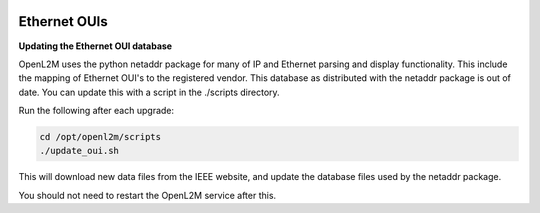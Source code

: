 .. image:: ../_static/openl2m_logo.png

=============
Ethernet OUIs
=============

**Updating the Ethernet OUI database**

OpenL2M uses the python netaddr package for many of IP and Ethernet parsing and display functionality.
This include the mapping of Ethernet OUI's to the registered vendor. This database as distributed
with the netaddr package is out of date. You can update this with a script in the ./scripts directory.

Run the following after each upgrade:

.. code-block:: bash

  cd /opt/openl2m/scripts
  ./update_oui.sh


This will download new data files from the IEEE website, and update the database files used by
the netaddr package.

You should not need to restart the OpenL2M service after this.
